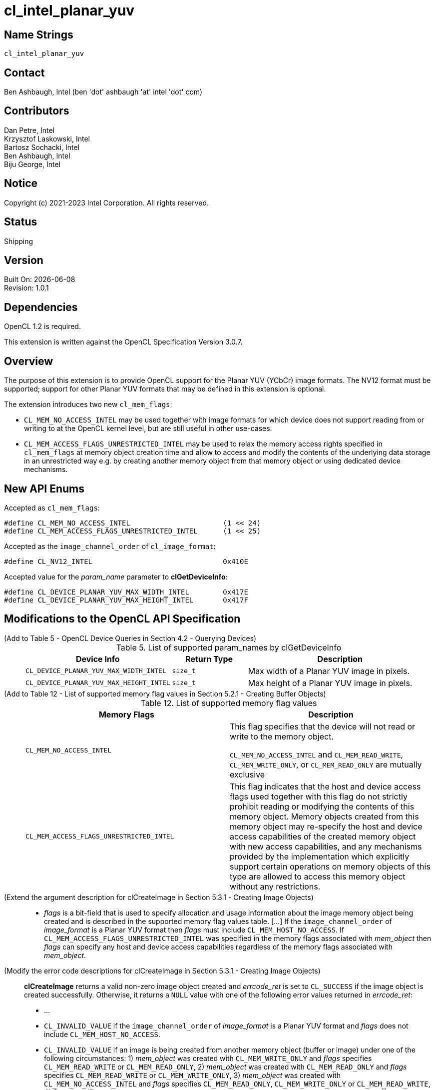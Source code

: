 = cl_intel_planar_yuv

// This section needs to be after the document title.
:doctype: book
:toc2:
:toc: left
:encoding: utf-8
:lang: en

:blank: pass:[ +]

// Set the default source code type in this document to C++,
// for syntax highlighting purposes.  This is needed because
// docbook uses c++ and html5 uses cpp.
:language: {basebackend@docbook:c++:cpp}

== Name Strings

`cl_intel_planar_yuv`

== Contact

Ben Ashbaugh, Intel (ben 'dot' ashbaugh 'at' intel 'dot' com)

== Contributors

// spell-checker: disable
Dan Petre, Intel +
Krzysztof Laskowski, Intel +
Bartosz Sochacki, Intel +
Ben Ashbaugh, Intel +
Biju George, Intel
// spell-checker: enable

== Notice

Copyright (c) 2021-2023 Intel Corporation.  All rights reserved.

== Status

Shipping

== Version

Built On: {docdate} +
Revision: 1.0.1

== Dependencies

OpenCL 1.2 is required.

This extension is written against the OpenCL Specification Version 3.0.7.

== Overview

The purpose of this extension is to provide OpenCL support for the Planar YUV (YCbCr)
image formats. The NV12 format must be supported; support for other Planar YUV formats
that may be defined in this extension is optional.

The extension introduces two new `cl_mem_flags`:

* `CL_MEM_NO_ACCESS_INTEL` may be used together with image formats for which
    device does not support reading from or writing to at the OpenCL kernel level, but are
    still useful in other use-cases.
* `CL_MEM_ACCESS_FLAGS_UNRESTRICTED_INTEL` may be used to relax the memory access
    rights specified in `cl_mem_flags` at memory object creation time and allow to access
    and modify the contents of the underlying data storage in an unrestricted way e.g. by
    creating another memory object from that memory object or using dedicated device
    mechanisms.

== New API Enums

Accepted as `cl_mem_flags`:

[source]
----
#define CL_MEM_NO_ACCESS_INTEL                      (1 << 24)
#define CL_MEM_ACCESS_FLAGS_UNRESTRICTED_INTEL      (1 << 25)
----

Accepted as the `image_channel_order` of `cl_image_format`:

[source]
----
#define CL_NV12_INTEL                               0x410E
----

Accepted value for the _param_name_ parameter to *clGetDeviceInfo*:

[source]
----
#define CL_DEVICE_PLANAR_YUV_MAX_WIDTH_INTEL        0x417E
#define CL_DEVICE_PLANAR_YUV_MAX_HEIGHT_INTEL       0x417F
----

== Modifications to the OpenCL API Specification

(Add to Table 5 - OpenCL Device Queries in Section 4.2 - Querying Devices) ::
+
--
[caption="Table 5. "]
.List of supported param_names by clGetDeviceInfo
[width="100%",cols="3,2,5",options="header"]
|====
| Device Info | Return Type | Description
| `CL_DEVICE_PLANAR_YUV_MAX_WIDTH_INTEL`
    | `size_t`
        | Max width of a Planar YUV image in pixels.
| `CL_DEVICE_PLANAR_YUV_MAX_HEIGHT_INTEL`
    | `size_t`
        | Max height of a Planar YUV image in pixels.
|====
--

(Add to Table 12 - List of supported memory flag values in Section 5.2.1 - Creating Buffer Objects) ::
+
--
[caption="Table 12. "]
.List of supported memory flag values
[width="100%",cols="<50%,<50%",options="header"]
|====
| Memory Flags | Description
| `CL_MEM_NO_ACCESS_INTEL`
    | This flag specifies that the device will not read or write to the memory
      object.

      `CL_MEM_NO_ACCESS_INTEL` and `CL_MEM_READ_WRITE`, `CL_MEM_WRITE_ONLY`, or
      `CL_MEM_READ_ONLY` are mutually exclusive
| `CL_MEM_ACCESS_FLAGS_UNRESTRICTED_INTEL`
    | This flag indicates that the host and device access flags used together
      with this flag do not strictly prohibit reading or modifying the contents
      of this memory object. Memory objects created from this memory object may
      re-specify the host and device access capabilities of the created memory
      object with new access capabilities, and any mechanisms provided by the
      implementation which explicitly support certain operations on memory
      objects of this type are allowed to access this memory object without any
      restrictions.
|====
--

(Extend the argument description for clCreateImage in Section 5.3.1 - Creating Image Objects) ::
+
--
* _flags_ is a bit-field that is used to specify allocation and usage
  information about the image memory object being created and is described in
  the supported memory flag values table. [...] If the `image_channel_order` of
  _image_format_ is a Planar YUV format then _flags_ must include
  `CL_MEM_HOST_NO_ACCESS`. If `CL_MEM_ACCESS_FLAGS_UNRESTRICTED_INTEL` was
  specified in the memory flags associated with _mem_object_ then _flags_ can
  specify any host and device access capabilities regardless of the memory flags
  associated with _mem_object_.
--

(Modify the error code descriptions for clCreateImage in Section 5.3.1 - Creating Image Objects) ::
+
--
*clCreateImage* returns a valid non-zero image object created and _errcode_ret_ is
set to `CL_SUCCESS` if the image object is created successfully. Otherwise, it returns
a `NULL` value with one of the following error values returned in _errcode_ret_:

* ...
* `CL_INVALID_VALUE` if the `image_channel_order` of _image_format_ is a Planar
  YUV format and _flags_ does not include `CL_MEM_HOST_NO_ACCESS`.
* `CL_INVALID_VALUE` if an image is being created from another memory object
  (buffer or image) under one of the following circumstances: 1) _mem_object_
  was created with `CL_MEM_WRITE_ONLY` and _flags_ specifies `CL_MEM_READ_WRITE`
  or `CL_MEM_READ_ONLY`, 2) _mem_object_ was created with `CL_MEM_READ_ONLY` and
  _flags_ specifies `CL_MEM_READ_WRITE` or `CL_MEM_WRITE_ONLY`, 3) _mem_object_
  was created with `CL_MEM_NO_ACCESS_INTEL` and _flags_ specifies
  `CL_MEM_READ_ONLY`, `CL_MEM_WRITE_ONLY` or `CL_MEM_READ_WRITE`, 4) _flags_
  specifies `CL_MEM_USE_HOST_PTR` or `CL_MEM_ALLOC_HOST_PTR` or
  `CL_MEM_COPY_HOST_PTR`. However, restrictions 1), 2) and 3) described above do
  not apply if _mem_object_ was created with
  `CL_MEM_ACCESS_FLAGS_UNRESTRICTED_INTEL`.
* `CL_INVALID_VALUE` if an image is being created from another memory object
  (buffer or image) and _mem_object_ was created with `CL_MEM_HOST_WRITE_ONLY`
  and _flags_ specifies `CL_MEM_HOST_READ_ONLY`, or if _mem_object_ was created
  with `CL_MEM_HOST_READ_ONLY` and _flags_ specifies `CL_MEM_HOST_WRITE_ONLY`,
  or if _mem_object_ was created with `CL_MEM_HOST_NO_ACCESS` and flags
  specifies `CL_MEM_HOST_READ_ONLY` or `CL_MEM_HOST_WRITE_ONLY`. However, these
  restrictions do not apply if _mem_object_ was created with
  `CL_MEM_ACCESS_FLAGS_UNRESTRICTED_INTEL`.
--

(Add to Table 15 - Required _host_ptr_ buffer sizes for images in Section 5.3.1 - Creating Image Objects) ::
+
--
[caption="Table 15. "]
.Required _host_ptr_ buffer sizes for images
[width="100%",cols="<50%,<50%",options="header"]
|====
| Image Type | Size of buffer that _host_ptr_ points to
| `CL_MEM_OBJECT_IMAGE2D`
    | >= image_row_pitch * image_height + image_row_pitch * image_height / 2,
      for images with `image_channel_order` equal to `CL_NV12_INTEL`.
|====
--

(Add to the description of creation of an image object from another image object in Section 5.3.1.2 - Image Descriptor) ::
+
--
Creating a 2D image from a Planar YUV image object allows creation of a new
image object that shares the Planar YUV image object's data store but
represents only the specified plane. Restrictions are:

* All the values specified in _image_desc_ except for _mem_object_ must match
the image descriptor information associated with _mem_object_, with exception
where _mem_object_ is a Planar YUV image object then _image_width_ and
_image_height_ are ignored and derived from the _mem_object_ and _image_depth_
specifies the index of the target plane the image will be created against and
must be one of the following:
+
[width="75%",cols="2,1,2",options="header"]
|====
| _image_channel_order_ of _mem_object_
  | Plane
    | _image_depth_ specified in _image_desc_
| `CL_NV12_INTEL`
  | Y
    | 0
| `CL_NV12_INTEL`
  | UV
    | 1
|====
+
The derived values of image_width and image_height can be later queried using
clGetImageInfo.

* The channel data type specified in _image_format_ must match the channel data
type associated with _mem_object_ with exception to the following list of
supported combinations:
+
[width="75%",cols="1,1",options="header"]
|====
| _image_channel_order_ of _mem_object_
  | _image_channel_data_type_ specified in _image_format_
| `CL_NV12_INTEL`
  | `CL_UNORM_INT8`
| `CL_NV12_INTEL`
  | `CL_UNSIGNED_INT8`
|====

* If _mem_object_ is a Planar YUV image object the channel order specified in
image format must be one of the following:
+
[width="75%",cols="3,2,1,2",options="header"]
|====
| _image_channel_order_ specified in _image_format_
  | _image_channel_order_ of _mem_object_
    | Plane
      | Channel Mappings
| `CL_R`
  | `CL_NV12_INTEL`
    | Y
      | R = Y
| `CL_RG`
  | `CL_NV12_INTEL`
    | UV
      | R = U, G = V
|====

[NOTE]
====
Concurrent reading from or writing to both a Planar YUV image object and
an image object created from the Planar YUV image object is undefined.

Reading from or writing to an image created from a Planar YUV image and then
reading from or writing to the Planar YUV image in a kernel even if appropriate
synchronization operations (such as a barrier) are performed between the reads
or writes is undefined. Similarly, reading from and writing to the Planar YUV
image and then reading from or writing to the image created from the Planar YUV
image with appropriate synchronization between the reads or writes is undefined.
====
--

(Add to Table 16 - List of supported Image Channel Order Values in Section 5.3.1 - Creating Image Objects) ::
+
--
[caption="Table 16. "]
.List of supported Image Channel Order Values
[width="100%",cols="<50%,<50%",options="header"]
|====
| Image Channel Order | Description
| `CL_NV12_INTEL`
  | A Planar YUV image format with two planes.
    There are three channels in a `CL_NV12_INTEL` image.
    For a `CL_NV12_INTEL` image, the image element size refers to an image
    element in the Y plane.
|====
--

(Extend the descriptions in Section 5.3.1.2 - Image Descriptor) ::
+
--
* `image_width` is the width of the image in pixels. [...] For a `CL_NV12_INTEL`
image, the image width must be a multiple of 4 and less than or equal to
`CL_DEVICE_PLANAR_YUV_MAX_WIDTH_INTEL`.

* `image_height` is the height of the image in pixels. [...] For a
`CL_NV12_INTEL` image, the image height must be a multiple of 4 and less than or
equal to `CL_DEVICE_PLANAR_YUV_MAX_HEIGHT_INTEL`.

* `image_depth` is the depth of the image in pixels. [...] For a `CL_NV12_INTEL`
image, the image depth must be 1.
--

(Add Section 5.3.1.X - Memory Layout for Planar YUV Images) ::
+
--
In Planar YUV formats the Y, U and V components can all be stored as separate
planes or the U and V components can be stored combined as one plane. There are
various flavors of Planar YUV formats, differing in the number of planes, order,
layout and the sub-sampling methods used for the U and V components.

The `CL_NV12_INTEL` image format consists of two planes, Y (luma) plane and an
interleaved UV (chroma) plane:

----
          <----    WIDTH   ---->
          +------------------------+ ^
          |YYYYYYYYYYYYYYYYYYYY^^^^| |
          |YYYYYYYYYYYYYYYYYYYY^^^^| H
          |YYYYYYYYYYYYYYYYYYYY^^^^| E
          |YYYYYYYYYYYYYYYYYYYY^^^^| I  Luma plane (Y)
          |YYYYYYYYYYYYYYYYYYYY^^^^| G
          |YYYYYYYYYYYYYYYYYYYY^^^^| H
          |YYYYYYYYYYYYYYYYYYYY^^^^| T
          |YYYYYYYYYYYYYYYYYYYY^^^^| |
          +------------------------+ v
          |UVUVUVUVUVUVUVUVUVUV^^^^|
          |UVUVUVUVUVUVUVUVUVUV^^^^|    Chroma plane (UV)
          |UVUVUVUVUVUVUVUVUVUV^^^^|
          |UVUVUVUVUVUVUVUVUVUV^^^^|
          +------------------------+
          <----    ROW PITCH    --->
----

The luma plane contains 8 bit Y samples in case of the `CL_NV12_INTEL` format,
one for each image element:

----
          +-----+-----+-----+-----+--
          | Y00 | Y01 | Y02 | Y03 |   ...
          +-----+-----+-----+-----+--
          | Y10 | Y11 | Y12 | Y13 |   ...
          +-----+-----+-----+-----+--
          | Y20 | Y21 | Y22 | Y23 |   ...
          +-----+-----+-----+-----+--
          | ... | ... | ... | ... |
Sample ->    0     1     2     3
Offset
----

The chroma plane contains interleaved 8 bit UV 2x2 samples in case of the
`CL_NV12_INTEL` format. The chroma components are sampled only once for every
other image element and for every other row of image elements:

----
          +-----+-----+-----+-----+--
          | U00 | V00 | U02 | V02 |   ...
          +-----+-----+-----+-----+--
          | U20 | V20 | U22 | V22 |   ...
          +-----+-----+-----+-----+--
          | ... | ... | ... | ... |
Sample ->    0     1     2     3
Offset
----

Using the above notation we can represent image elements like this:

----
          +-----+-----+-----+-----+--
          | P00 | P01 | P02 | P03 |   ...
          +-----+-----+-----+-----+--
          | P10 | P11 | P12 | P13 |   ...
          +-----+-----+-----+-----+--
          | P20 | P21 | P22 | P23 |   ...
          +-----+-----+-----+-----+--
          | ... | ... | ... | ... |
----

where:

----
    P00 = Y00U00V00     P01 = Y01U00V00
    P10 = Y10U00V00     P11 = Y11U00V00
    ...
    P20 = Y20U20V20     P21 = Y21U20V20
    ...
    P30 = Y30U20V20     P31 = Y31U20V20
----

etc.

The Y (luma) plane is followed immediately by the UV (chroma) plane.
Both the Y and the UV planes have the same _image_row_pitch_.
The Y plane height is _image_height_.
The UV plane height is (_image_height_ / 2).
The Y plane width is _image_width_.
The UV plane width is (_image_width_ / 2).
--

(Extend the description of _flags_ in Section 5.3.2 - Querying List of Supported Image Formats) ::
+
--
_flags_ is a bit-field that is used to specify information about the image
formats being queried [...]. To get a list of images that cannot be read from
nor written to by a kernel, flags must be set to `CL_MEM_NO_ACCESS_INTEL`.
--

(Add a table to Section 5.3.2.1 - Minimum List of Supported Image Formats) ::
+
--
For 2D image objects, the mandated minimum list of image formats that are not
required to be read from nor written to by a kernel and that must be supported
by all devices that support the `c_intel_planar_yuv` extension is:

[width="100%",cols="<34%,<33%,<33%",options="header"]
|====
| num_channels | channel_order | channel_data_type
| 3
  | `CL_NV12_INTEL`
    | `CL_UNORM_INT8`
|====
--

== Modifications to the OpenCL C Specification

(Add Planar YUV formats to Section 6.15.15.1.1 - Determining the border color or value) ::
+
--
* If image channel order is `CL_NV12_INTEL` the border color is value is undefined.
--

(Add to the un-numbered table in Section 6.15.15.7 - Mapping image channels to color values returned by read_image and color values passed to write_image to image channels) ::
+
--
[cols=",",]
|====
| *Channel Order*   | `float4`, `int4` or `uint4` *components of channel data*
| `CL_NV12_INTEL`
  | (V, Y, U, 1.0)
|====
--

(Add to the beginning of Section 6.15.15.2 Built-in Image Read Functions) ::
+
--
Note that reading from a `CL_NV12_INTEL` image object is only supported by *read_imagef*
functions that take integer coordinates.
--

== Sample Code

=== Sample Host Code

[source]
----
cl_image_format image_format;
image_format.image_channel_order     = CL_NV12_INTEL;
image_format.image_channel_data_type = CL_UNORM_INT8;

cl_image_desc image_desc;
image_desc.image_type                = CL_MEM_OBJECT_IMAGE2D;
image_desc.image_width               = width;
image_desc.image_height              = height;
image_desc.image_array_size          = 0;
image_desc.image_row_pitch           = 0;
image_desc.image_slice_pitch         = 0;
image_desc.num_mip_levels            = 0;
image_desc.num_samples               = 0;
image_desc.mem_object                = NULL;

// create a CL_NV12_IMAGE
cl_mem nv12Img = clCreateImage(context,
                               CL_MEM_READ_ONLY | CL_MEM_HOST_NO_ACCESS |   
                               CL_MEM_ACCESS_FLAGS_UNRESTRICTED_INTEL,
                               image_format, image_desc,
                               host_ptr, errcode_ret);

// image_width & image_height are ignored for plane extraction
image_desc.image_width               = 0;
image_desc.image_height              = 0;

// set mem_object to the full NV12 image
image_desc.mem_object                = nv12Img;

// get access to the Y plane (CL_R)
image_desc.image_depth               = 0;

// set proper image_format for the Y plane
image_format.image_channel_order     = CL_R;
image_format.image_channel_data_type = CL_UNORM_INT8;

cl_mem nv12YplaneImg = clCreateImage(context, CL_MEM_READ_WRITE,
                                     image_format, image_desc,
                                     NULL, errcode_ret);

// get access to the UV plane (CL_RG)
image_desc.image_depth               = 1;

// set proper image_format for the UV plane
image_format.image_channel_order     = CL_RG;
image_format.image_channel_data_type = CL_UNORM_INT8;

cl_mem nv12UVplaneImg = clCreateImage(context, CL_MEM_READ_WRITE,
                                      image_format, image_desc,
                                      NULL, errcode_ret);
// NOT SUPPORTED: transfer the whole NV12 image to the device
// status = clEnqueueWriteImage(queue, nv12Img, true, origin, region,
//                              row_pitch, slice_pitch,
//                              ptr, 0, NULL, NULL);

// write Y plane of NV12 image
status = clEnqueueWriteImage(queue, nv12YplaneImg, true,
                             origin, region, row_pitch, slice_pitch,
                             ptr, 0, NULL, NULL);

// write UV plane of NV12 image
status = clEnqueueWriteImage(queue, nv12YplaneImg, true,
                             origin, region, row_pitch, slice_pitch,
                             ptr + uvPlaneOffset, 0, NULL, NULL);

// NOT SUPPORTED: read the whole NV12 image back
// status = clEnqueueReadImage(queue, nv12Img, true,
//                             origin, region, row_pitch, slice_pitch, 
//                             ptr, 0, NULL, NULL);

// read Y plane of NV12 image
status = clEnqueueReadImage(queue, nv12UVplaneImg, true,
                            origin, region, row_pitch, slice_pitch,
                            ptr, 0, NULL, NULL);

// read UV plane of NV12 image
status = clEnqueueReadImage(queue, nv12UVplaneImg, true,
                            origin, region, row_pitch, slice_pitch,
                            ptr + uvPlaneOffset, 0, NULL, NULL);
----

=== Sample Kernel Code

[source]
----
// do something with a whole NV12 image
kernel void DoSomethingWithNV12
(
    ...
    read_write image2d_t nv12Img,
    ...
)
{
    ...
    // sample the CL_NV12_INTEL image - supported if CL_NV12_INTEL format is 
    // available with CL_MEM_READ_ONLY or CL_MEM_READ_WRITE access flags 
    // based on clGetSupportedImageFormats query.
    float4 p = read_imagef(nv12Img, sampler, coord);
    ...
    // write to the CL_NV12_INTEL image - supported if CL_NV12_INTEL format is 
    // available with CL_MEM_WRITE_ONLY or CL_MEM_READ_WRITE access flags 
    // based on clGetSupportedImageFormats query.
    write_imagef(nv12Img, coord, p);
    ...
}

// do something with planes of an NV12 image
kernel void DoSomethingWithNV12Planes
(
    ...
    read_write image2d_t nv12ImgYPlane,
    read_write image2d_t nv12ImgUVPlane,
    ...
)
{
    ...
    // sample the Y & UV planes
    float4 py = read_imagef(nv12ImgYPlane, sampler, coord);
    float4 puv = read_imagef(nv12ImgUVPlane, sampler, coord);
    ...
    // write to Y & UV planes
    write_imagef(nv12ImgYPlane, coord, py);
    write_imagef(nv12ImgUVPlane, coord, puv);
    ...
}
----

== Issues

None.

== Revision History

[cols="5,15,15,70"]
[grid="rows"]
[options="header"]
|========================================
|Rev|Date|Author|Changes
|1.0.0|2016-11-22|Krzysztof Laskowski|*Initial Revision*
|1.0.1|2021-06-11|Ben Ashbaugh|Converted to asciidoc, added HOST_NO_ACCESS error description, corrected border color value.
|========================================

//************************************************************************
//Other formatting suggestions:
//
//* Use *bold* text for host APIs, or [source] syntax highlighting.
//* Use `mono` text for device APIs, or [source] syntax highlighting.
//* Use `mono` text for extension names, types, or enum values.
//* Use _italics_ for parameters.
//************************************************************************
